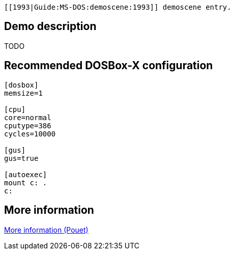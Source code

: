 [[1993|Guide:MS‐DOS:demoscene:1993]] demoscene entry.

Demo description
----------------

TODO

Recommended DOSBox-X configuration
----------------------------------

....
[dosbox]
memsize=1

[cpu]
core=normal
cputype=386
cycles=10000

[gus]
gus=true

[autoexec]
mount c: .
c:
....

More information
----------------

http://www.pouet.net/prod.php?which=8736[More information (Pouet)]
